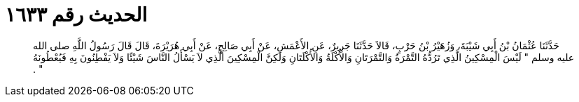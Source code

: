 
= الحديث رقم ١٦٣٣

[quote.hadith]
حَدَّثَنَا عُثْمَانُ بْنُ أَبِي شَيْبَةَ، وَزُهَيْرُ بْنُ حَرْبٍ، قَالاَ حَدَّثَنَا جَرِيرٌ، عَنِ الأَعْمَشِ، عَنْ أَبِي صَالِحٍ، عَنْ أَبِي هُرَيْرَةَ، قَالَ قَالَ رَسُولُ اللَّهِ صلى الله عليه وسلم ‏"‏ لَيْسَ الْمِسْكِينُ الَّذِي تَرُدُّهُ التَّمْرَةُ وَالتَّمْرَتَانِ وَالأُكْلَةُ وَالأُكْلَتَانِ وَلَكِنَّ الْمِسْكِينَ الَّذِي لاَ يَسْأَلُ النَّاسَ شَيْئًا وَلاَ يَفْطِنُونَ بِهِ فَيُعْطُونَهُ ‏"‏ ‏.‏